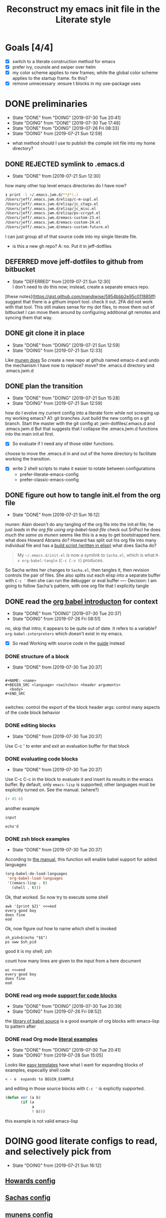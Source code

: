 #+TITLE: Reconstruct my emacs init file in the Literate style

* Goals [4/4]
- [X] switch to a literate construction method for emacs
- [X] prefer ivy, counsle and swiper over helm
- [X] my color scheme applies to new frames; while the global color scheme applies to the startup frame. fix this?
- [X] remove unnecessary :ensure t blocks in my use-package uses
* DONE preliminaries
    - State "DONE"       from "DOING"      [2019-07-30 Tue 20:41]
    - State "DOING"      from "DONE"       [2019-07-30 Tue 17:48]
    - State "DONE"       from "DOING"      [2019-07-26 Fri 08:33]
    - State "DOING"      from              [2019-07-21 Sun 12:59]
- what method should I use to publish the compile init file into my home directory?
** DONE REJECTED symlink to .emacs.d
     - State "DONE"       from              [2019-07-21 Sun 12:30]
how many other top level emacs directories do I have now?
#+BEGIN_SRC bash
❯ print -l ~/.emacs.jwm.d/**/*(.)
/Users/jeff/.emacs.jwm.d/elisp/c-m-supl.el
/Users/jeff/.emacs.jwm.d/elisp/jc_ctags.el
/Users/jeff/.emacs.jwm.d/elisp/jc_misc.el
/Users/jeff/.emacs.jwm.d/elisp/ps-ccrypt.el
/Users/jeff/.emacs.jwm.d/emacs-custom-23.el
/Users/jeff/.emacs.jwm.d/emacs-custom-24.el
/Users/jeff/.emacs.jwm.d/emacs-custom-future.el
#+END_SRC
I can just group all of that source code into my single literate file.

- is this a new gh repo?  A: no.  Put it in jeff-dotfiles
** DEFERRED move jeff-dotfiles to github from bitbucket
     - State "DEFERRED"   from              [2019-07-21 Sun 12:30] \\
       I don't need to do this now; instead, create a separate emacs repo.
[these notes](https://gist.github.com/mandiwise/5954bbb2e95c011885ff) suggest that there is a githum import tool.
check it out.
2FA did not work with that tool.
This still makes sense for my dot files, to move them out of bitbucket
I can move them around by configuring additional git remotes and syncing them that way.
** DONE git clone it in place
     - State "DONE"       from "DOING"      [2019-07-21 Sun 12:59]
     - State "DOING"      from              [2019-07-21 Sun 12:33]
Like [[https://github.com/munen/emacs.d/#installation][munen does]]
So create a new repo at github named emacs-d
and undo the mechanism I have now to replace?  move?  the .emacs.d directory
and .emacs.jwm.d
** DONE plan the transition
     - State "DONE"       from "DOING"      [2019-07-21 Sun 15:28]
     - State "DOING"      from              [2019-07-21 Sun 12:59]
how do I evolve my current config into a literate form while not screwing up my working emacs?
A1: git branches
Just build the new config on a git branch.
Start the master with the git config at: jwm-dotfiles/.emacs.d and .emacs.jwm.d
But that suggests that I collapse the .emacs.jwm.d functions into the main init.el first.
- [X] So evaluate if I need any of those older functions.
choose to move the .emacs.d in and out of the home directory to facilitate working the transition.
- [X] write 2 shell scripts to make it easier to rotate between configurations
  - prefer-literate-emacs-config
  - prefer-classic-emacs-config
** DONE figure out how to tangle init.el from the org file
     - State "DONE"       from              [2019-07-21 Sun 16:12]
munen: Alain doesn't do any tangling of the org file into the init.el file;
he just [[babel org version ][loads in the org file using org-babel-load-file]]
check out SriPscl
he does [[Alain doesn't do any tangling of the org file into the init.el file;%0Ahe just %5B%5Bbabel org version %5D%5Bloads in the org file using org-babel-load-file%5D%5D%0A][much the same as munen]]
seems like this is a way to get bootstrapped here.
what does Howard Abrams do?
Howard has split out his org file into many individual file and has a [[file:/t/emacs-configs/howardabrams-dot-files/build.el::(defun%20ha/build-dot-files%20()][build script (written in elisp)]]
what does Sacha do?
#+BEGIN_QUOTE
My =~/.emacs.d/init.el= is now a symlink to =Sacha.el=, which is what
=M-x org-babel-tangle= (=C-c C-v t=) produces.
#+END_QUOTE
So Sacha writes her changes to =Sacha.el=, then tangles it, then revision controls the pair of files.
She also splits out each elisp into a separate buffer with =C-c '=
then she can run the debugger or eval buffer
----
Decision: I am going to follow Sacha's pattern, with one org file that I explicitly tangle
** DONE read the [[https://orgmode.org/worg/org-contrib/babel/intro.html][org babel introducton]] for context
     - State "DONE"       from "DOING"      [2019-07-30 Tue 20:37]
     - State "DOING"      from              [2019-07-26 Fri 08:51]
no, skip that intro; it appears to be quite out of date.
it refers to a variable? ~org-babel-interpreters~ which doesn't exist in my emacs.
- [X] So read Working with source code in the [[https://orgmode.org/orgguide.pdf][guide]] instead
*** DONE structure of a block
     - State "DONE"       from              [2019-07-30 Tue 20:37]
#+BEGIN_EXAMPLE

#+NAME: <name>
#+BEGIN_SRC <language> <switches> <header arguments>
  <body>
#+END_SRC

#+END_EXAMPLE
switches: control the export of the block
header args: control many aspects of the code block behavior
*** DONE editing blocks
     - State "DONE"       from              [2019-07-30 Tue 20:37]
Use C-c ' to enter and exit an evaluation buffer for that block

*** DONE evaluating code blocks
     - State "DONE"       from              [2019-07-30 Tue 20:37]
Use C-c C-c in the block to evaluate it and insert its results in the emacs buffer.
By default, only ~emacs-lisp~ is supported; other languages must be explicitly turned on.
See the manual.  (where?)

#+BEGIN_SRC emacs-lisp
(+ 45 6)
#+END_SRC

#+RESULTS:
: 51

another example

#+name: echo
#+begin_src emacs-lisp :var input="echo'd"
input
#+end_src

#+RESULTS: echo
: echo'd

*** DONE zsh block examples
     - State "DONE"       from              [2019-07-30 Tue 20:37]
According to [[https://orgmode.org/manual/Languages.html#Languages][the manual]], this function will enable babel support for added languages

#+BEGIN_SRC emacs-lisp
  (org-babel-do-load-languages
   'org-babel-load-languages
   '((emacs-lisp . t)
     (shell . t)))
#+END_SRC

#+RESULTS:

Ok, that worked.  So now try to execute some shell
#+BEGIN_SRC shell
awk '{print $2}' <<=eod
every good boy
does fine
eod
#+END_SRC

#+RESULTS:
| good |
| fine |
|      |

Ok, now figure out how to name which shell is invoked
#+BEGIN_SRC shell
sh_pid=$(echo "$$")
ps uww $sh_pid
#+END_SRC

#+RESULTS:
| USER |  PID | %CPU | %MEM |     VSZ |  RSS | TT | STAT | STARTED |    TIME | COMMAND            |
| jeff | 6668 |  0.2 |  0.0 | 4308668 | 1840 | ?? | S    | 8:27PM  | 0:00.03 | /usr/local/bin/zsh |

good it is my shell; zsh

count how many lines are given to the input from a here document
#+BEGIN_SRC shell
  wc <<=eod
  every good boy
  does fine
  eod
#+END_SRC

#+RESULTS:
: 2       6      28

*** DONE read org mode [[https://orgmode.org/manual/Literal-examples.html][support for code blocks]]
      - State "DONE"       from "DOING"      [2019-07-30 Tue 20:39]
      - State "DOING"      from              [2019-07-26 Fri 08:52]
the [[https://orgmode.org/worg/library-of-babel.org][library of babel source]] is a good example of org blocks with emacs-lisp to pattern after
*** DONE read Org mode [[https://orgmode.org/manual/Literal-examples.html][literal examples]]
      - State "DONE"       from "DOING"      [2019-07-30 Tue 20:41]
      - State "DOING"      from              [2019-07-28 Sun 15:05]
Looks like [[https://orgmode.org/manual/Easy-templates.html#Easy-templates][easy templates]] have what I want for expanding blocks of examples, especailly shell code
#+BEGIN_EXAMPLE
< - e  expands to BEGIN_EXAMPLE
#+END_EXAMPLE
and editing in those source blocks with ~C-c '~ is explicitly supported.
#+BEGIN_SRC emacs-lisp
  (defun xor (a b)
         (if (a
              a
              ! b)))
#+END_SRC
this example is not valid emacs-lisp
* DOING good literate configs to read, and selectively pick from
  - State "DOING"      from              [2019-07-21 Sun 16:12]
** [[file:/t/emacs-configs/howardabrams-dot-files/emacs.org::#+TITLE:%20Emacs%20Configuration%20File%20#+AUTHOR:%20Howard%20Abrams%20#+EMAIL:%20howard.abrams@gmail.com][Howards config]]
** [[file:/t/emacs-configs/sacha-chua-dotemacs/Sacha.org][Sachas config]]
** [[https://github.com/munen/emacs.d/#where-ivy-doesnt-work-well][munens config]]
- pull the 'use dumb term in zsh' so emacs shell can run zsh for me, just without colors
** [[https://github.com/SirPscl/emacs.d][SirPscl/emacs.d]]
- munen references this config as a good example as well
- I like the keyboard hints he has at the top of his config as well
* DOING open questions
  - State "DOING"      from              [2019-07-21 Sun 16:13]
** DOING do I use ido?  or just ivy, counsel and swiper
     - State "DOING"      from              [2019-07-21 Sun 12:59]
- arguments in favor of ido
  - I believe Sacha uses it
  - [[https://github.com/munen/emacs.d/#where-ivy-doesnt-work-well][where ivy doesn't work well]]

* DOING start writing my updated config
  - State "DOING"      from "TODO"       [2019-07-30 Tue 23:34]
** DONE write the first version and figure out how to get emacs to execute it
   - State "DONE"       from              [2019-07-30 Tue 23:30]

start with the basics
- figure out how to make the most basic, valid emacs config initialization file
- and test it
  - test the init fragments inside each block with =C-c '= and =eval-buffer=
  - then tangle and
    - =emacs -Q -l init.el=
*** how does Sacha tangle her file?
She names the output file in a file-scoped property, then runs =C-c C-v t= to generate that output.
